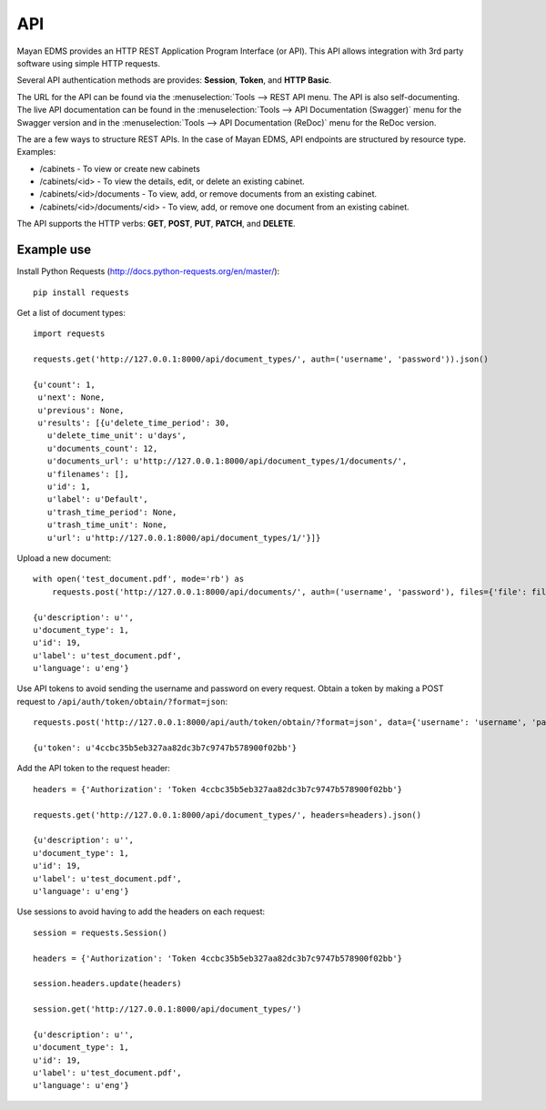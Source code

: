***
API
***

Mayan EDMS provides an HTTP REST Application Program Interface (or API). This
API allows integration with 3rd party software using simple HTTP requests.

Several API authentication methods are provides: **Session**, **Token**,
and **HTTP Basic**.

The URL for the API can be found via the :menuselection:`Tools --> REST API
menu. The API is also self-documenting. The live API documentation can be
found in the :menuselection:`Tools --> API Documentation (Swagger)` menu for
the Swagger version and in the
:menuselection:`Tools --> API Documentation (ReDoc)` menu for the ReDoc version.

The are a few ways to structure REST APIs. In the case of Mayan EDMS, API
endpoints are structured by resource type. Examples:

* /cabinets - To view or create new cabinets
* /cabinets/<id> - To view the details, edit, or delete an existing cabinet.
* /cabinets/<id>/documents - To view, add, or remove documents from an existing
  cabinet.
* /cabinets/<id>/documents/<id> - To view, add, or remove one document from an
  existing cabinet.

The API supports the HTTP verbs: **GET**, **POST**, **PUT**, **PATCH**,
and **DELETE**.


Example use
===========

Install Python Requests (http://docs.python-requests.org/en/master/)::

    pip install requests

Get a list of document types::

    import requests

    requests.get('http://127.0.0.1:8000/api/document_types/', auth=('username', 'password')).json()

    {u'count': 1,
     u'next': None,
     u'previous': None,
     u'results': [{u'delete_time_period': 30,
       u'delete_time_unit': u'days',
       u'documents_count': 12,
       u'documents_url': u'http://127.0.0.1:8000/api/document_types/1/documents/',
       u'filenames': [],
       u'id': 1,
       u'label': u'Default',
       u'trash_time_period': None,
       u'trash_time_unit': None,
       u'url': u'http://127.0.0.1:8000/api/document_types/1/'}]}

Upload a new document::

    with open('test_document.pdf', mode='rb') as
        requests.post('http://127.0.0.1:8000/api/documents/', auth=('username', 'password'), files={'file': file_object}, data={'document_type': 1}).json()

    {u'description': u'',
    u'document_type': 1,
    u'id': 19,
    u'label': u'test_document.pdf',
    u'language': u'eng'}

Use API tokens to avoid sending the username and password on every request. Obtain a token by making a POST request to ``/api/auth/token/obtain/?format=json``::

    requests.post('http://127.0.0.1:8000/api/auth/token/obtain/?format=json', data={'username': 'username', 'password': 'password'}).json()

    {u'token': u'4ccbc35b5eb327aa82dc3b7c9747b578900f02bb'}

Add the API token to the request header::

    headers = {'Authorization': 'Token 4ccbc35b5eb327aa82dc3b7c9747b578900f02bb'}

    requests.get('http://127.0.0.1:8000/api/document_types/', headers=headers).json()

    {u'description': u'',
    u'document_type': 1,
    u'id': 19,
    u'label': u'test_document.pdf',
    u'language': u'eng'}


Use sessions to avoid having to add the headers on each request::

    session = requests.Session()

    headers = {'Authorization': 'Token 4ccbc35b5eb327aa82dc3b7c9747b578900f02bb'}

    session.headers.update(headers)

    session.get('http://127.0.0.1:8000/api/document_types/')

    {u'description': u'',
    u'document_type': 1,
    u'id': 19,
    u'label': u'test_document.pdf',
    u'language': u'eng'}
